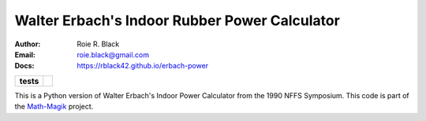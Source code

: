 Walter Erbach's Indoor Rubber Power Calculator
##############################################

:Author: Roie R. Black
:Email: roie.black@gmail.com
:Docs: https://rblack42.github.io/erbach-power

..  start-badges

.. list-table::
    :stub-columns: 1

    * - tests
      - | |github| |commits-since|


.. |github| image:: https://github.com/rblack42/erbach-power/actions/workflows/python-app.yml/badge.svg
    :alt: Github Workflows
    :target: https://github.com/rblack42/erbach-power

.. |commits-since| image:: https://img.shields.io/github/commits-since/rblack42/erbach-power/v0.1.2.svg
    :alt: Commits since latest release
    :target: https://github.com/rblack42/erbach-power/compare/v0.1.2...main

..  _Math-Magik:    https://rblack42.github.io/math-magik

..  image:: rst/_static/lpp.gif
    :align: center
    :width: 600

.. end-badges


This is a Python version of Walter Erbach's Indoor Power Calculator from the 1990 NFFS Symposium. This code is part of the Math-Magik_ project.
